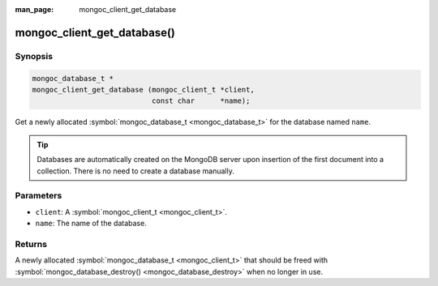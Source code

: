 :man_page: mongoc_client_get_database

mongoc_client_get_database()
============================

Synopsis
--------

.. code-block:: none

  mongoc_database_t *
  mongoc_client_get_database (mongoc_client_t *client,
                              const char      *name);

Get a newly allocated :symbol:`mongoc_database_t <mongoc_database_t>` for the database named ``name``.

.. tip::

  Databases are automatically created on the MongoDB server upon insertion of the first document into a collection. There is no need to create a database manually.

Parameters
----------

* ``client``: A :symbol:`mongoc_client_t <mongoc_client_t>`.
* ``name``: The name of the database.

Returns
-------

A newly allocated :symbol:`mongoc_database_t <mongoc_client_t>` that should be freed with :symbol:`mongoc_database_destroy() <mongoc_database_destroy>` when no longer in use.


